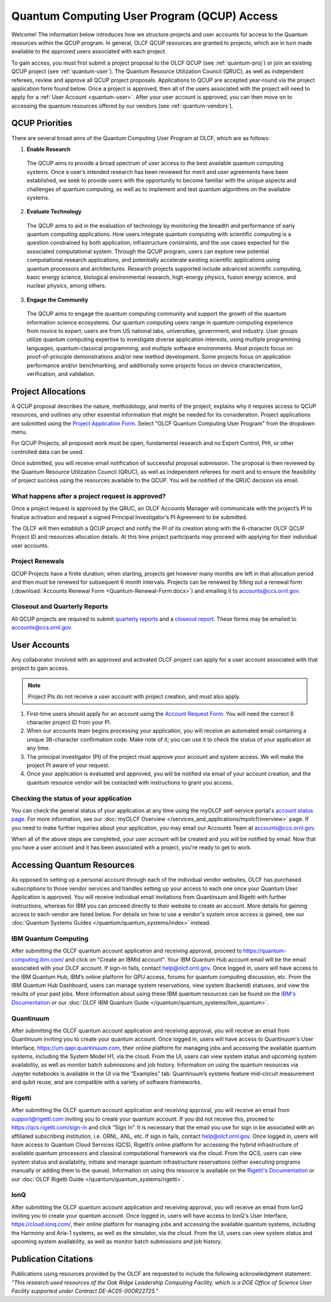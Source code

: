 ********************************************
Quantum Computing User Program (QCUP) Access
********************************************

Welcome! The information below introduces how we structure projects and user
accounts for access to the Quantum resources within the QCUP program. In
general, OLCF QCUP resources are granted to projects, which are in turn made
available to the approved users associated with each project. 

To gain access, you must first submit a project proposal to the OLCF QCUP 
(see :ref:`quantum-proj`) or join an existing QCUP project (see :ref:`quantum-user`).
The Quantum Resource Utilization Council (QRUC), as well as independent
referees, review and approve all QCUP project proposals.  Applications to QCUP
are accepted year-round via the project application form found below. Once a
project is approved, then all of the users associated with the project will
need to apply for a :ref:`User Account <quantum-user>`. After your user account
is approved, you can then move on to accessing the quantum resources offered by
our vendors (see :ref:`quantum-vendors`).

QCUP Priorities
===============

There are several broad aims of the Quantum Computing User Program at OLCF, which are as follows:

1. **Enable Research**

  The QCUP aims to provide a broad spectrum of user access to the best
  available quantum computing systems. Once a user’s intended research has been
  reviewed for merit and user agreements have been established, we seek to
  provide users with the opportunity to become familiar with the unique aspects
  and challenges of quantum computing, as well as to implement and test quantum
  algorithms on the available systems.

2. **Evaluate Technology**

  The QCUP aims to aid in the evaluation of technology by monitoring the
  breadth and performance of early quantum computing applications. How users
  integrate quantum computing with scientific computing is a question constrained
  by both application, infrastructure constraints, and the use cases expected for
  the associated computational system. Through the QCUP program, users can
  explore new potential computational research applications, and potentially
  accelerate existing scientific applications using quantum processors and
  architectures. Research projects supported include advanced scientific
  computing, basic energy science, biological environmental research, high-energy
  physics, fusion energy science, and nuclear physics, among others.

3. **Engage the Community**

  The QCUP aims to engage the quantum computing community and support the
  growth of the quantum information science ecosystems. Our quantum computing
  users range in quantum computing experience from novice to expert; users are
  from US national labs, universities, government, and industry.  User groups
  utilize quantum computing expertise to investigate diverse application
  interests, using multiple programming languages, quantum-classical programming,
  and multiple software environments. Most projects focus on proof-of-principle
  demonstrations and/or new method development. Some projects focus on
  application performance and/or benchmarking, and additionally some projects
  focus on device characterization, verification, and validation.

.. _quantum-proj:

Project Allocations
===================

A QCUP proposal describes the nature, methodology, and merits of the project,
explains why it requires access to QCUP resources, and outlines any other
essential information that might be needed for its consideration. Project
applications are submitted using the `Project Application Form
<https://my.olcf.ornl.gov/project-application-new>`__. Select "OLCF Quantum
Computing User Program" from the dropdown menu.

For QCUP Projects, all proposed work must be open, fundamental research and no
Export Control, PHI, or other controlled data can be used. 

Once submitted, you will receive email notification of successful proposal
submission.  The proposal is then reviewed by the Quantum Resource Utilization
Council (QRUC), as well as independent referees for merit and to ensure the
feasibility of project success using the resources available to the QCUP. You
will be notified of the QRUC decision via email. 

What happens after a project request is approved?
-------------------------------------------------

Once a project request is approved by the QRUC, an OLCF Accounts Manager will
communicate with the project’s PI to finalize activation and request a signed
Principal Investigator’s PI Agreement to be submitted.

The OLCF will then establish a QCUP project and notify the PI of its creation
along with the 6-character OLCF QCUP Project ID and resources allocation
details. At this time project participants may proceed with applying for their
individual user accounts. 

Project Renewals 
----------------

QCUP Projects have a finite duration; when starting, projects get however many
months are left in that allocation period and then must be renewed for
subsequent 6 month intervals. Projects can be renewed by filling out a renewal
form (:download:`Accounts Renewal Form <Quantum-Renewal-Form.docx>`) and
emailing it to accounts@ccs.ornl.gov.

Closeout and Quarterly Reports
------------------------------

All QCUP projects are required to submit 
`quarterly reports <https://www.olcf.ornl.gov/wp-content/accounts/Closeout_Template.doc>`__ and a
`closeout report <https://www.olcf.ornl.gov/wp-content/accounts/industry_quarterly_report.doc>`__.
These forms may be emailed to accounts@ccs.ornl.gov.

.. _quantum-user:

User Accounts
=============

Any collaborator involved with an approved and activated OLCF project can apply
for a user account associated with that project to gain access. 

.. note::
    Project PIs do not receive a user account with project
    creation, and must also apply.

#. First-time users should apply for an account using the `Account Request
   Form <https://my.olcf.ornl.gov/account-application-new>`__. You will need the correct
   6 character project ID from your PI. 
#. When our accounts team begins processing your application, you will receive an automated
   email containing a unique 36-character confirmation code. Make note of it; you can use
   it to check the status of your application at any time.
#. The principal investigator (PI) of the project must approve your
   account and system access. We will make the project PI aware of your request.
#. Once your application is evaluated and approved, you will be notified via email of your account 
   creation, and the quantum resource vendor will be contacted with instructions to grant you access.

Checking the status of your application
---------------------------------------

You can check the general status of your application at any time using the
myOLCF self-service portal's `account status page <https://my.olcf.ornl.gov/pending/status>`__.
For more information, see our :doc:`myOLCF Overview </services_and_applications/myolcf/overview>` page. 
If you need to make further inquiries about your application, you may email our
Accounts Team at accounts@ccs.ornl.gov.

When all of the above steps are completed, your user account will be created
and you will be notified by email. Now that you have a user account and it has
been associated with a project, you're ready to get to work. 

.. _quantum-vendors:

Accessing Quantum Resources
===========================

As opposed to setting up a personal account through each of the individual
vendor websites, OLCF has purchased subscriptions to those vendor services and
handles setting up your access to each one once your Quantum User Application
is approved. You will receive individual email invitations from Quantinuum and
Rigetti with further instructions, whereas for IBM you can proceed directly to
their website to create an account. More details for gaining access to each
vendor are listed below. For details on how to use a vendor's system once
access is gained, see our :doc:`Quantum Systems Guides </quantum/quantum_systems/index>`
instead.

IBM Quantum Computing
---------------------

After submitting the OLCF quantum account application and receiving approval,
proceed to `<https://quantum-computing.ibm.com/>`__ and click on "Create an IBMid
account". Your IBM Quantum Hub account email will be the email associated with
your OLCF account. If sign-in fails, contact help@olcf.ornl.gov. Once logged
in, users will have access to the IBM Quantum Hub, IBM’s online platform for
QPU access, forums for quantum computing discussion, etc. From the IBM Quantum
Hub Dashboard, users can manage system reservations, view system (backend)
statuses, and view the results of your past jobs. More information about using
these IBM quantum resources can be found on the `IBM's Documentation <https://quantum-computing.ibm.com/docs/>`__
or our :doc:`OLCF IBM Quantum Guide </quantum/quantum_systems/ibm_quantum>`.

Quantinuum 
----------

After submitting the OLCF quantum account application and receiving approval,
you will receive an email from Quantinuum inviting you to create your quantum
account. Once logged in, users will have access to Quantinuum's User Interface,
`<https://um.qapi.quantinuum.com>`__, their online platform for managing jobs and 
accessing the available quantum systems, including the System Model H1, via the 
cloud. From the UI, users can view system status and upcoming system availability, 
as well as monitor batch submissions and job history. Information on using the 
quantum resources via Jupyter notebooks is available in the UI via the “Examples” 
tab. Quantinuum’s systems feature mid-circuit measurement and qubit reuse, and are 
compatible with a variety of software frameworks.

Rigetti
-------

After submitting the OLCF quantum account application and receiving approval,
you will receive an email from support@rigetti.com inviting you to create your
quantum account. If you did not receive this, proceed to
`<https://qcs.rigetti.com/sign-in>`__ and click “Sign In”. It is necessary that the
email you use for sign in be associated with an affiliated subscribing
institution, i.e. ORNL, ANL, etc. If sign in fails, contact help@olcf.ornl.gov.
Once logged in, users will have access to Quantum Cloud Services (QCS),
Rigetti’s online platform for accessing the hybrid infrastructure of available
quantum processors and classical computational framework via the cloud. From
the QCS, users can view system status and availability, initiate and manage
quantum infrastructure reservations (either executing programs manually or
adding them to the queue). Information on using this resource is available on
the `Rigetti's Documentation <https://docs.rigetti.com/qcs/>`__ or our 
:doc:`OLCF Rigetti Guide </quantum/quantum_systems/rigetti>`.

IonQ
----------

After submitting the OLCF quantum account application and receiving approval,
you will receive an email from IonQ inviting you to create your quantum
account. Once logged in, users will have access to IonQ's User Interface,
`<https://cloud.ionq.com/>`__, their online platform for managing jobs and
accessing the available quantum systems, including the Harmony and Aria-1 systems,
as well as the simulator, via the cloud. From the UI, users can view system status
and upcoming system availability, as well as monitor batch submissions and job history.

Publication Citations
=====================

Publications using resources provided by the OLCF are requested to include the 
following acknowledgment statement: *“This research used resources of the Oak
Ridge Leadership Computing Facility, which is a DOE Office of Science User
Facility supported under Contract DE-AC05-00OR22725.”*

